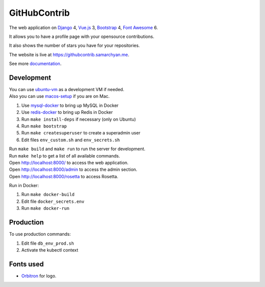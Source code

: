 GitHubContrib
==========================================================

|Deployment Status| |Requirements Status| |Codecov|

The web application on Django_ 4, Vue.js_ 3, Bootstrap_ 4, `Font Awesome`_ 6.

It allows you to have a profile page with your opensource contributions.

It also shows the number of stars you have for your repositories.

The website is live at https://githubcontrib.samarchyan.me.

See more documentation_.

Development
----------------------------
| You can use ubuntu-vm_ as a development VM if needed.
| Also you can use macos-setup_ if you are on Mac.

1. Use mysql-docker_ to bring up MySQL in Docker
2. Use redis-docker_ to bring up Redis in Docker
3. Run ``make install-deps`` if necessary (only on Ubuntu)
4. Run ``make bootstrap``
5. Run ``make createsuperuser`` to create a superadmin user
6. Edit files ``env_custom.sh`` and ``env_secrets.sh``

| Run ``make build`` and ``make run`` to run the server for development.
| Run ``make help`` to get a list of all available commands.

| Open http://localhost:8000/ to access the web application.
| Open http://localhost:8000/admin to access the admin section.
| Open http://localhost:8000/rosetta to access Rosetta.

Run in Docker:

1. Run ``make docker-build``
2. Edit file ``docker_secrets.env``
3. Run ``make docker-run``

Production
----------------------------
To use production commands:

1. Edit file ``db_env_prod.sh``
2. Activate the kubectl context

Fonts used
----------------------------
* Orbitron_ for logo.

.. |Deployment Status| image:: https://github.com/desecho/githubcontrib/actions/workflows/deployment.yaml/badge.svg
   :target: https://github.com/desecho/githubcontrib/actions/workflows/deployment.yaml

.. |Requirements Status| image:: https://requires.io/github/desecho/githubcontrib/requirements.svg?branch=master
   :target: https://requires.io/github/desecho/githubcontrib/requirements/?branch=master

.. |Codecov| image:: https://codecov.io/gh/desecho/githubcontrib/branch/master/graph/badge.svg
   :target: https://codecov.io/gh/desecho/githubcontrib

.. _documentation: https://github.com/desecho/githubcontrib/blob/master/doc.rst
.. _Vue.js: https://vuejs.org/
.. _Bootstrap: https://getbootstrap.com/
.. _Django: https://www.djangoproject.com/
.. _ubuntu-vm: https://github.com/desecho/ubuntu-vm
.. _macos-setup: https://github.com/desecho/macos-setup
.. _mysql-docker: https://github.com/desecho/mysql-docker
.. _redis-docker: https://github.com/desecho/redis-docker
.. _Orbitron: https://fonts.google.com/specimen/Orbitron
.. _Font Awesome: https://fontawesome.com/
